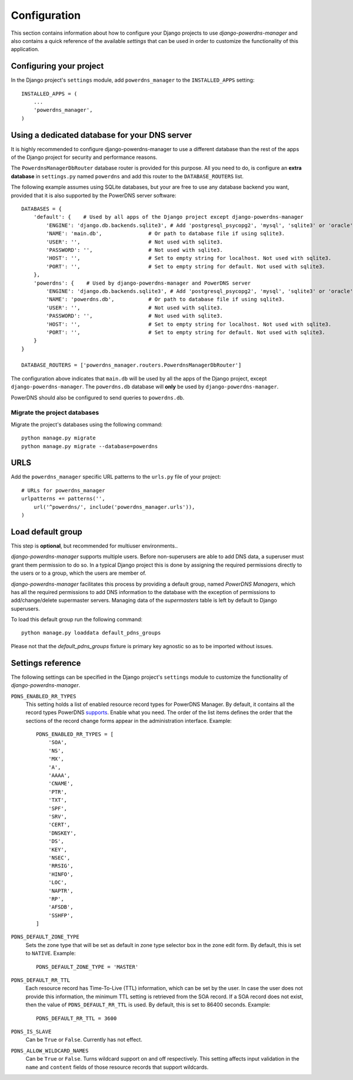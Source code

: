 
=============
Configuration
=============

This section contains information about how to configure your Django projects
to use *django-powerdns-manager* and also contains a quick reference of the available
*settings* that can be used in order to customize the functionality of this
application.


Configuring your project
========================

In the Django project's ``settings`` module, add ``powerdns_manager`` to the
``INSTALLED_APPS`` setting::

    INSTALLED_APPS = (
        ...
        'powerdns_manager',
    )


Using a dedicated database for your DNS server
==============================================

It is highly recommended to configure django-powerdns-manager to use a
different database than the rest of the apps of the Django project for
security and performance reasons.

The ``PowerdnsManagerDbRouter`` database router is provided for this
purpose. All you need to do, is configure an **extra database** in
``settings.py`` named ``powerdns`` and add this router to the
``DATABASE_ROUTERS`` list.

The following example assumes using SQLite databases, but your are free to
use any database backend you want, provided that it is also supported by
the PowerDNS server software::

    DATABASES = {
        'default': {    # Used by all apps of the Django project except django-powerdns-manager
            'ENGINE': 'django.db.backends.sqlite3', # Add 'postgresql_psycopg2', 'mysql', 'sqlite3' or 'oracle'.
            'NAME': 'main.db',               # Or path to database file if using sqlite3.
            'USER': '',                      # Not used with sqlite3.
            'PASSWORD': '',                  # Not used with sqlite3.
            'HOST': '',                      # Set to empty string for localhost. Not used with sqlite3.
            'PORT': '',                      # Set to empty string for default. Not used with sqlite3.
        },
        'powerdns': {    # Used by django-powerdns-manager and PowerDNS server
            'ENGINE': 'django.db.backends.sqlite3', # Add 'postgresql_psycopg2', 'mysql', 'sqlite3' or 'oracle'.
            'NAME': 'powerdns.db',           # Or path to database file if using sqlite3.
            'USER': '',                      # Not used with sqlite3.
            'PASSWORD': '',                  # Not used with sqlite3.
            'HOST': '',                      # Set to empty string for localhost. Not used with sqlite3.
            'PORT': '',                      # Set to empty string for default. Not used with sqlite3.
        }
    }

    DATABASE_ROUTERS = ['powerdns_manager.routers.PowerdnsManagerDbRouter']

The configuration above indicates that ``main.db`` will be used by all
the apps of the Django project, except ``django-powerdns-manager``. The
``powerdns.db`` database will **only** be used by ``django-powerdns-manager``.

PowerDNS should also be configured to send queries to ``powerdns.db``.


Migrate the project databases
-----------------------------

Migrate the project's databases using the following command::

    python manage.py migrate
    python manage.py migrate --database=powerdns


URLS
====

Add the ``powerdns_manager`` specific URL patterns to the ``urls.py`` file of
your project::

    # URLs for powerdns_manager
    urlpatterns += patterns('',
        url('^powerdns/', include('powerdns_manager.urls')),
    )


Load default group
==================

This step is **optional**, but recommended for multiuser environments..

*django-powerdns-manager* supports multiple users. Before non-superusers are
able to add DNS data, a superuser must grant them permission to do so. In a
typical Django project this is done by assigning the required permissions
directly to the users or to a group, which the users are member of.

*django-powerdns-manager* facilitates this process by providing a default group,
named *PowerDNS Managers*, which has all the required permissions to add DNS
information to the database with the exception of permissions to add/change/delete
supermaster servers. Managing data of the *supermasters* table is left by
default to Django superusers.

To load this default group run the following command::

    python manage.py loaddata default_pdns_groups

Please not that the *default_pdns_groups* fixture is primary key agnostic so
as to be imported without issues.


Settings reference 
==================

The following settings can be specified in the Django project's ``settings``
module to customize the functionality of *django-powerdns-manager*.

``PDNS_ENABLED_RR_TYPES``
    This setting holds a list of enabled resource record types for PowerDNS
    Manager. By default, it contains all the record types PowerDNS supports_.
    Enable what you need. The order of the list items defines the order that
    the sections of the record change forms appear in the administration
    interface. Example::
    
        PDNS_ENABLED_RR_TYPES = [
            'SOA',
            'NS',
            'MX',
            'A',
            'AAAA',
            'CNAME',
            'PTR',
            'TXT',
            'SPF',
            'SRV',
            'CERT',
            'DNSKEY',
            'DS',
            'KEY',
            'NSEC',
            'RRSIG',
            'HINFO',
            'LOC',
            'NAPTR',
            'RP',
            'AFSDB',
            'SSHFP',
        ]
    
``PDNS_DEFAULT_ZONE_TYPE``
    Sets the zone type that will be set as default in zone type selector box
    in the zone edit form. By default, this is set to ``NATIVE``. Example::
    
        PDNS_DEFAULT_ZONE_TYPE = 'MASTER'

``PDNS_DEFAULT_RR_TTL``
    Each resource record has Time-To-Live (TTL) information, which can be set
    by the user. In case the user does not provide this information, the
    minimum TTL setting is retrieved from the SOA record. If a SOA record
    does not exist, then the value of ``PDNS_DEFAULT_RR_TTL`` is used. By
    default, this is set to 86400 seconds. Example::
    
        PDNS_DEFAULT_RR_TTL = 3600
    
``PDNS_IS_SLAVE``
    Can be ``True`` or ``False``. Currently has not effect.

``PDNS_ALLOW_WILDCARD_NAMES``
    Can be ``True`` or ``False``. Turns wildcard support on and off respectively.
    This setting affects input validation in the ``name`` and ``content`` fields
    of those resource records that support wildcards.

.. _supports: http://doc.powerdns.com/types.html



